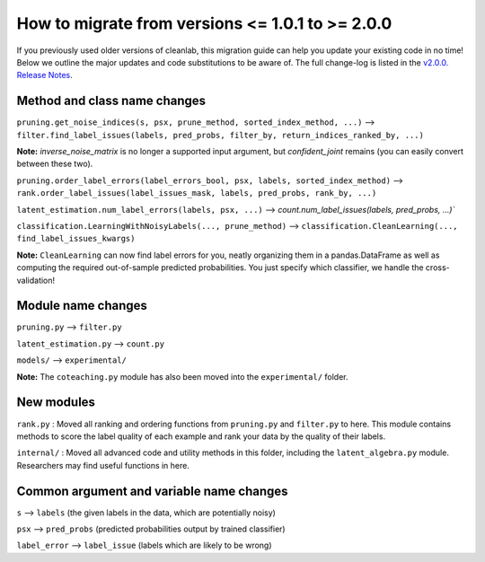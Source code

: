 How to migrate from versions <= 1.0.1 to >= 2.0.0
=================================================

If you previously used older versions of cleanlab, 
this migration guide can help you update your existing code in no time! 
Below we outline the major updates and code substitutions to be aware of. 
The full change-log is listed in the `v2.0.0. Release Notes <https://github.com/cleanlab/cleanlab/releases/tag/v2.0.0>`_.


Method and class name changes
-----------------------------

``pruning.get_noise_indices(s, psx, prune_method, sorted_index_method, ...)`` --> ``filter.find_label_issues(labels, pred_probs, filter_by, return_indices_ranked_by, ...)``

**Note:** `inverse_noise_matrix` is no longer a supported input argument, but `confident_joint` remains (you can easily convert between these two).

``pruning.order_label_errors(label_errors_bool, psx, labels, sorted_index_method)``
--> 
``rank.order_label_issues(label_issues_mask, labels, pred_probs, rank_by, ...)``

``latent_estimation.num_label_errors(labels, psx, ...)`` --> `count.num_label_issues(labels, pred_probs, ...)``

``classification.LearningWithNoisyLabels(..., prune_method)`` --> ``classification.CleanLearning(..., find_label_issues_kwargs)``

**Note:** ``CleanLearning`` can now find label errors for you, neatly organizing them in a pandas.DataFrame as well as computing the required out-of-sample predicted probabilities. You just specify which classifier, we handle the cross-validation!


Module name changes
-------------------

``pruning.py`` --> ``filter.py``

``latent_estimation.py`` --> ``count.py``

``models/`` --> ``experimental/``

**Note:** The ``coteaching.py`` module has also been moved into the ``experimental/`` folder.


New modules
-----------

``rank.py`` : Moved all ranking and ordering functions from ``pruning.py`` and ``filter.py`` to here. This module contains methods to score the label quality of each example and rank your data by the quality of their labels.

``internal/`` : Moved all advanced code and utility methods in this folder, including the ``latent_algebra.py`` module. Researchers may find useful functions in here.


Common argument and variable name changes
-----------------------------------------

``s`` --> ``labels``  (the given labels in the data, which are potentially noisy)

``psx`` --> ``pred_probs``  (predicted probabilities output by trained classifier)

``label_error`` --> ``label_issue``  (labels which are likely to be wrong)

